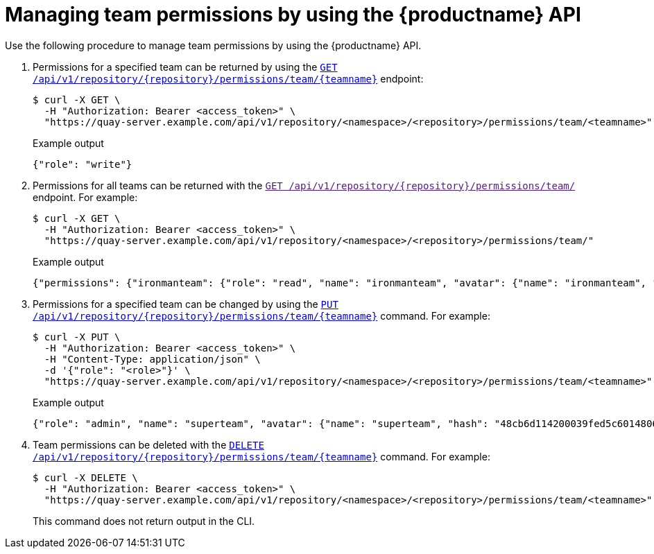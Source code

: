 // module included in the following assemblies:

// * use_quay/master.adoc

:_content-type: CONCEPT
[id="repo-manage-team-permissions"]
= Managing team permissions by using the {productname} API

Use the following procedure to manage team permissions by using the {productname} API.

. Permissions for a specified team can be returned by using the link:https://docs.redhat.com/en/documentation/red_hat_quay/{producty}/html-single/red_hat_quay_api_guide/index#getteampermissions[`GET /api/v1/repository/{repository}/permissions/team/{teamname}`] endpoint:
+
[source,terminal]
----
$ curl -X GET \
  -H "Authorization: Bearer <access_token>" \
  "https://quay-server.example.com/api/v1/repository/<namespace>/<repository>/permissions/team/<teamname>"
----
+
.Example output
+
[source,terminal]
----
{"role": "write"}
----

. Permissions for all teams can be returned with the link:[`GET /api/v1/repository/{repository}/permissions/team/`] endpoint. For example:
+
[source,terminal]
----
$ curl -X GET \
  -H "Authorization: Bearer <access_token>" \
  "https://quay-server.example.com/api/v1/repository/<namespace>/<repository>/permissions/team/"
----
+
.Example output
+
[source,terminal]
----
{"permissions": {"ironmanteam": {"role": "read", "name": "ironmanteam", "avatar": {"name": "ironmanteam", "hash": "8045b2361613622183e87f33a7bfc54e100a41bca41094abb64320df29ef458d", "color": "#969696", "kind": "team"}}, "sillyteam": {"role": "read", "name": "sillyteam", "avatar": {"name": "sillyteam", "hash": "f275d39bdee2766d2404e2c6dbff28fe290969242e9fcf1ffb2cde36b83448ff", "color": "#17becf", "kind": "team"}}}}
----

. Permissions for a specified team can be changed by using the link:https://docs.redhat.com/en/documentation/red_hat_quay/{producty}/html-single/red_hat_quay_api_guide/index#changeteampermissions[`PUT /api/v1/repository/{repository}/permissions/team/{teamname}`] command. For example:
+
[source,terminal]
----
$ curl -X PUT \
  -H "Authorization: Bearer <access_token>" \
  -H "Content-Type: application/json" \
  -d '{"role": "<role>"}' \
  "https://quay-server.example.com/api/v1/repository/<namespace>/<repository>/permissions/team/<teamname>"
----
+
.Example output
+
[source,terminal]
----
{"role": "admin", "name": "superteam", "avatar": {"name": "superteam", "hash": "48cb6d114200039fed5c601480653ae7371d5a8849521d4c3bf2418ea013fc0f", "color": "#9467bd", "kind": "team"}}
----

. Team permissions can be deleted with the link:https://docs.redhat.com/en/documentation/red_hat_quay/{producty}/html-single/red_hat_quay_api_guide/index#deleteteampermissions[`DELETE /api/v1/repository/{repository}/permissions/team/{teamname}`] command. For example:
+
[source,terminal]
----
$ curl -X DELETE \
  -H "Authorization: Bearer <access_token>" \
  "https://quay-server.example.com/api/v1/repository/<namespace>/<repository>/permissions/team/<teamname>"
----
+
This command does not return output in the CLI.